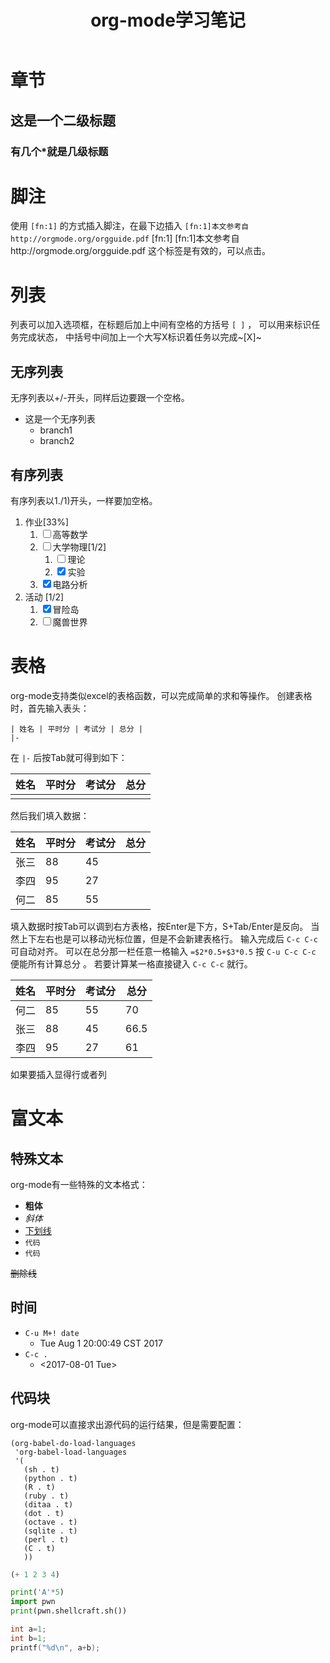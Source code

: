 #+STARTUP: indent
#+TITLE: org-mode学习笔记
* 章节
** 这是一个二级标题
*** 有几个*就是几级标题
* 脚注
  使用 ~[fn:1]~ 的方式插入脚注，在最下边插入
  ~[fn:1]本文参考自http://orgmode.org/orgguide.pdf~
  [fn:1]
  [fn:1]本文参考自http://orgmode.org/orgguide.pdf
  这个标签是有效的，可以点击。
* 列表
  列表可以加入选项框，在标题后加上中间有空格的方括号 ~[ ]~ ，
可以用来标识任务完成状态， 中括号中间加上一个大写X标识着任务以完成~[X]~
** 无序列表
   无序列表以+/-开头，同样后边要跟一个空格。
   
   + 这是一个无序列表
     + branch1
     + branch2

** 有序列表
   有序列表以1./1)开头，一样要加空格。

   1. 作业[33%]
      1. [ ] 高等数学
      2. [-] 大学物理[1/2]
         1. [ ] 理论
         2. [X] 实验
      3. [X] 电路分析  
   2. 活动 [1/2]
      1. [X] 冒险岛
      2. [ ] 魔兽世界
* 表格
  org-mode支持类似excel的表格函数，可以完成简单的求和等操作。
创建表格时，首先输入表头：

#+BEGIN_SRC
| 姓名 | 平时分 | 考试分 | 总分 | 
|-
#+END_SRC

在 ~|-~ 后按Tab就可得到如下： 

| 姓名 | 平时分 | 考试分 | 总分 |
|------+--------+--------+------|
|      |        |        |      |
然后我们填入数据：
| 姓名 | 平时分 | 考试分 | 总分 |
|------+--------+--------+------|
| 张三 |     88 |     45 |      |
| 李四 |     95 |     27 |      |
| 何二 |     85 |     55 |      |

填入数据时按Tab可以调到右方表格，按Enter是下方，S+Tab/Enter是反向。
当然上下左右也是可以移动光标位置，但是不会新建表格行。
输入完成后 ~C-c C-c~ 可自动对齐。
可以在总分那一栏任意一格输入 ~=$2*0.5+$3*0.5~ 按 ~C-u C-c C-c~ 便能所有计算总分 。
若要计算某一格直接键入 ~C-c C-c~ 就行。

| 姓名 | 平时分 | 考试分 | 总分 |
|------+--------+--------+------|
| 何二 |     85 |     55 |  70  |
| 张三 |     88 |     45 | 66.5 |
| 李四 |     95 |     27 |  61  |
#+TBLFM: $4=$2*0.5+$3*0.5
  如果要插入显得行或者列
* 富文本
** 特殊文本
   org-mode有一些特殊的文本格式：
   + *粗体*
   + /斜体/
   + _下划线_
   + =代码=
   + ~代码~
   +删除线+
** 时间
 + ~C-u M+! date~
   + Tue Aug  1 20:00:49 CST 2017 
 + ~C-c .~
   + <2017-08-01 Tue>
** 代码块
   org-mode可以直接求出源代码的运行结果，但是需要配置：
#+BEGIN_SRC
(org-babel-do-load-languages
 'org-babel-load-languages
 '(
   (sh . t)
   (python . t)
   (R . t)
   (ruby . t)
   (ditaa . t)
   (dot . t)
   (octave . t)
   (sqlite . t)
   (perl . t)
   (C . t)
   ))
#+END_SRC

#+BEGIN_SRC emacs-lisp
(+ 1 2 3 4)
#+END_SRC

#+RESULTS:
: 10

#+BEGIN_SRC python :results output
  print('A'*5)
  import pwn
  print(pwn.shellcraft.sh())
#+END_SRC

#+RESULTS:

#+begin_src C :includes <stdio.h>
  int a=1;
  int b=1;
  printf("%d\n", a+b);
#+end_src

#+RESULTS:
: 2

